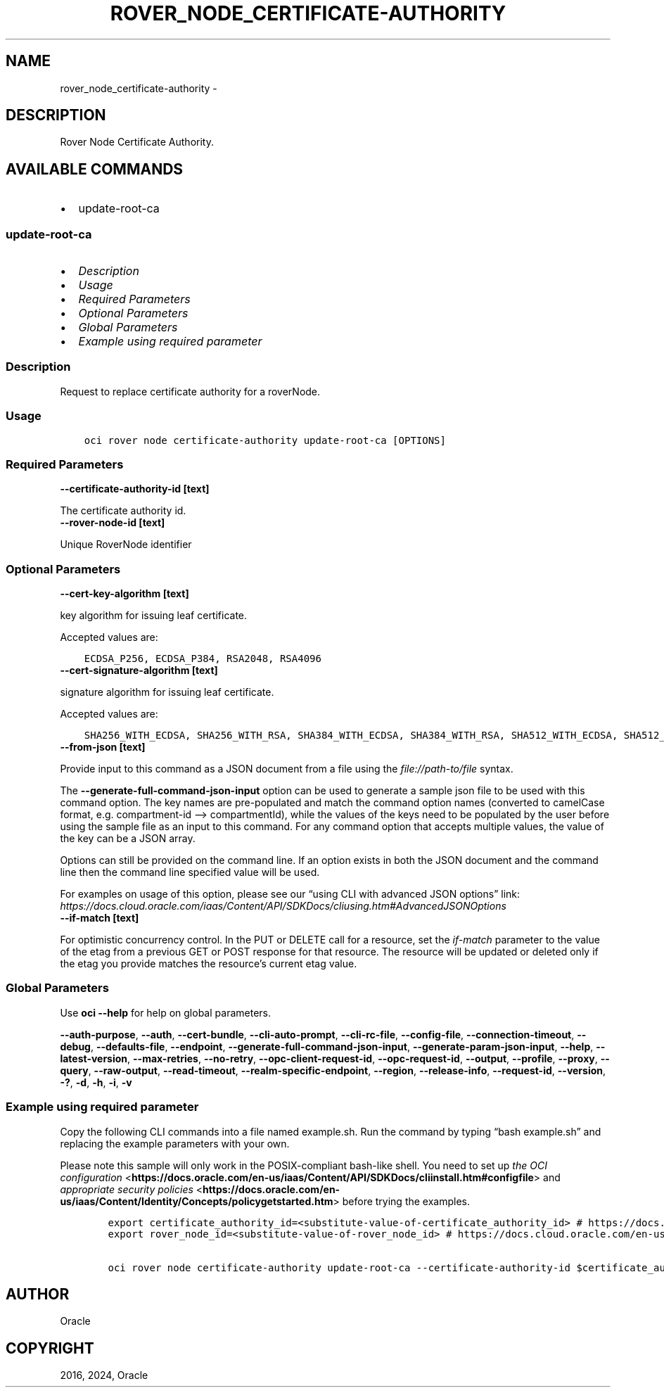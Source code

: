 .\" Man page generated from reStructuredText.
.
.TH "ROVER_NODE_CERTIFICATE-AUTHORITY" "1" "Jul 02, 2024" "3.44.1" "OCI CLI Command Reference"
.SH NAME
rover_node_certificate-authority \- 
.
.nr rst2man-indent-level 0
.
.de1 rstReportMargin
\\$1 \\n[an-margin]
level \\n[rst2man-indent-level]
level margin: \\n[rst2man-indent\\n[rst2man-indent-level]]
-
\\n[rst2man-indent0]
\\n[rst2man-indent1]
\\n[rst2man-indent2]
..
.de1 INDENT
.\" .rstReportMargin pre:
. RS \\$1
. nr rst2man-indent\\n[rst2man-indent-level] \\n[an-margin]
. nr rst2man-indent-level +1
.\" .rstReportMargin post:
..
.de UNINDENT
. RE
.\" indent \\n[an-margin]
.\" old: \\n[rst2man-indent\\n[rst2man-indent-level]]
.nr rst2man-indent-level -1
.\" new: \\n[rst2man-indent\\n[rst2man-indent-level]]
.in \\n[rst2man-indent\\n[rst2man-indent-level]]u
..
.SH DESCRIPTION
.sp
Rover Node Certificate Authority.
.SH AVAILABLE COMMANDS
.INDENT 0.0
.IP \(bu 2
update\-root\-ca
.UNINDENT
.SS \fBupdate\-root\-ca\fP
.INDENT 0.0
.IP \(bu 2
\fI\%Description\fP
.IP \(bu 2
\fI\%Usage\fP
.IP \(bu 2
\fI\%Required Parameters\fP
.IP \(bu 2
\fI\%Optional Parameters\fP
.IP \(bu 2
\fI\%Global Parameters\fP
.IP \(bu 2
\fI\%Example using required parameter\fP
.UNINDENT
.SS Description
.sp
Request to replace certificate authority for a roverNode.
.SS Usage
.INDENT 0.0
.INDENT 3.5
.sp
.nf
.ft C
oci rover node certificate\-authority update\-root\-ca [OPTIONS]
.ft P
.fi
.UNINDENT
.UNINDENT
.SS Required Parameters
.INDENT 0.0
.TP
.B \-\-certificate\-authority\-id [text]
.UNINDENT
.sp
The certificate authority id.
.INDENT 0.0
.TP
.B \-\-rover\-node\-id [text]
.UNINDENT
.sp
Unique RoverNode identifier
.SS Optional Parameters
.INDENT 0.0
.TP
.B \-\-cert\-key\-algorithm [text]
.UNINDENT
.sp
key algorithm for issuing leaf certificate.
.sp
Accepted values are:
.INDENT 0.0
.INDENT 3.5
.sp
.nf
.ft C
ECDSA_P256, ECDSA_P384, RSA2048, RSA4096
.ft P
.fi
.UNINDENT
.UNINDENT
.INDENT 0.0
.TP
.B \-\-cert\-signature\-algorithm [text]
.UNINDENT
.sp
signature algorithm for issuing leaf certificate.
.sp
Accepted values are:
.INDENT 0.0
.INDENT 3.5
.sp
.nf
.ft C
SHA256_WITH_ECDSA, SHA256_WITH_RSA, SHA384_WITH_ECDSA, SHA384_WITH_RSA, SHA512_WITH_ECDSA, SHA512_WITH_RSA
.ft P
.fi
.UNINDENT
.UNINDENT
.INDENT 0.0
.TP
.B \-\-from\-json [text]
.UNINDENT
.sp
Provide input to this command as a JSON document from a file using the \fI\%file://path\-to/file\fP syntax.
.sp
The \fB\-\-generate\-full\-command\-json\-input\fP option can be used to generate a sample json file to be used with this command option. The key names are pre\-populated and match the command option names (converted to camelCase format, e.g. compartment\-id –> compartmentId), while the values of the keys need to be populated by the user before using the sample file as an input to this command. For any command option that accepts multiple values, the value of the key can be a JSON array.
.sp
Options can still be provided on the command line. If an option exists in both the JSON document and the command line then the command line specified value will be used.
.sp
For examples on usage of this option, please see our “using CLI with advanced JSON options” link: \fI\%https://docs.cloud.oracle.com/iaas/Content/API/SDKDocs/cliusing.htm#AdvancedJSONOptions\fP
.INDENT 0.0
.TP
.B \-\-if\-match [text]
.UNINDENT
.sp
For optimistic concurrency control. In the PUT or DELETE call for a resource, set the \fIif\-match\fP parameter to the value of the etag from a previous GET or POST response for that resource. The resource will be updated or deleted only if the etag you provide matches the resource’s current etag value.
.SS Global Parameters
.sp
Use \fBoci \-\-help\fP for help on global parameters.
.sp
\fB\-\-auth\-purpose\fP, \fB\-\-auth\fP, \fB\-\-cert\-bundle\fP, \fB\-\-cli\-auto\-prompt\fP, \fB\-\-cli\-rc\-file\fP, \fB\-\-config\-file\fP, \fB\-\-connection\-timeout\fP, \fB\-\-debug\fP, \fB\-\-defaults\-file\fP, \fB\-\-endpoint\fP, \fB\-\-generate\-full\-command\-json\-input\fP, \fB\-\-generate\-param\-json\-input\fP, \fB\-\-help\fP, \fB\-\-latest\-version\fP, \fB\-\-max\-retries\fP, \fB\-\-no\-retry\fP, \fB\-\-opc\-client\-request\-id\fP, \fB\-\-opc\-request\-id\fP, \fB\-\-output\fP, \fB\-\-profile\fP, \fB\-\-proxy\fP, \fB\-\-query\fP, \fB\-\-raw\-output\fP, \fB\-\-read\-timeout\fP, \fB\-\-realm\-specific\-endpoint\fP, \fB\-\-region\fP, \fB\-\-release\-info\fP, \fB\-\-request\-id\fP, \fB\-\-version\fP, \fB\-?\fP, \fB\-d\fP, \fB\-h\fP, \fB\-i\fP, \fB\-v\fP
.SS Example using required parameter
.sp
Copy the following CLI commands into a file named example.sh. Run the command by typing “bash example.sh” and replacing the example parameters with your own.
.sp
Please note this sample will only work in the POSIX\-compliant bash\-like shell. You need to set up \fI\%the OCI configuration\fP <\fBhttps://docs.oracle.com/en-us/iaas/Content/API/SDKDocs/cliinstall.htm#configfile\fP> and \fI\%appropriate security policies\fP <\fBhttps://docs.oracle.com/en-us/iaas/Content/Identity/Concepts/policygetstarted.htm\fP> before trying the examples.
.INDENT 0.0
.INDENT 3.5
.sp
.nf
.ft C
    export certificate_authority_id=<substitute\-value\-of\-certificate_authority_id> # https://docs.cloud.oracle.com/en\-us/iaas/tools/oci\-cli/latest/oci_cli_docs/cmdref/rover/node/certificate\-authority/update\-root\-ca.html#cmdoption\-certificate\-authority\-id
    export rover_node_id=<substitute\-value\-of\-rover_node_id> # https://docs.cloud.oracle.com/en\-us/iaas/tools/oci\-cli/latest/oci_cli_docs/cmdref/rover/node/certificate\-authority/update\-root\-ca.html#cmdoption\-rover\-node\-id

    oci rover node certificate\-authority update\-root\-ca \-\-certificate\-authority\-id $certificate_authority_id \-\-rover\-node\-id $rover_node_id
.ft P
.fi
.UNINDENT
.UNINDENT
.SH AUTHOR
Oracle
.SH COPYRIGHT
2016, 2024, Oracle
.\" Generated by docutils manpage writer.
.
